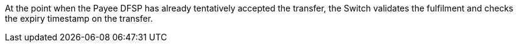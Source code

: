 At the point when the Payee DFSP has already tentatively accepted the transfer, the Switch validates the fulfilment and checks the expiry timestamp on the transfer.